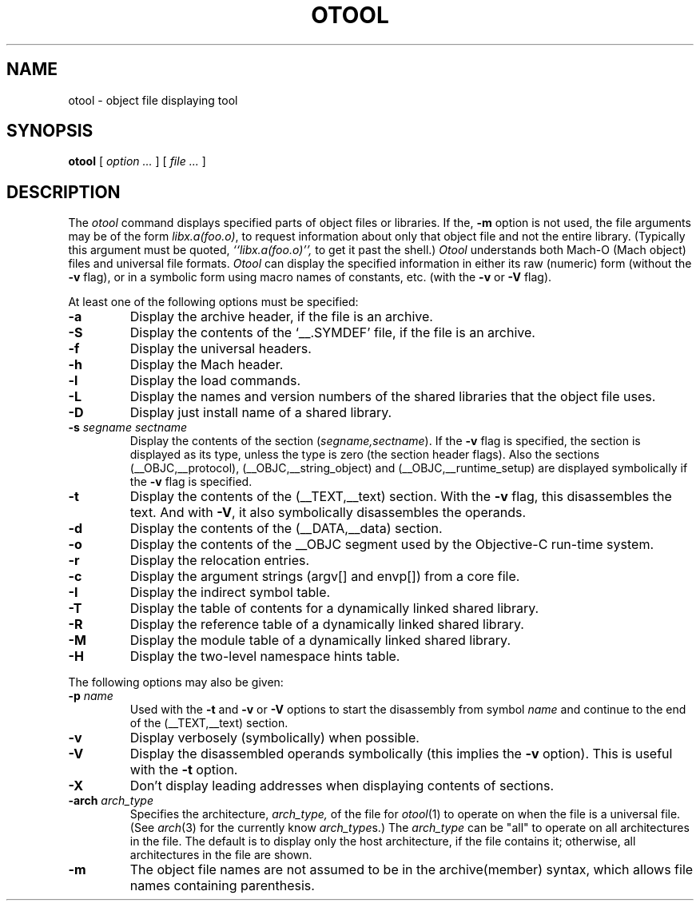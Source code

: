 .TH OTOOL 1 "July 28, 2005" "Apple Computer, Inc."
.SH NAME
otool \- object file displaying tool
.SH SYNOPSIS
.B otool
[ 
.I "option \&..."
] [ 
.I "file \&..."
] 
.SH DESCRIPTION
The
.I otool
command displays specified parts of object files or libraries.  If the,
.B \-m
option is not used, the file
arguments may be of the form
.IR "libx.a(foo.o)" ,
to request information about only that object file and not
the entire library.   (Typically this argument must be quoted,
.I ``libx.a(foo.o)'',
to get it past the shell.)
.I  Otool
understands both Mach-O (Mach object) files and universal file formats.
.I  Otool
can display the specified information in either its raw (numeric) form
(without the
.B \-v
flag), or in a symbolic form using macro names of constants, etc. (with the 
.B \-v
or
.B \-V
flag).
.PP
At least one of the following options must be specified:
.TP
.B \-a
Display the archive header, if the file is an archive.
.TP
.B \-S
Display the contents of the `\_\^\_.SYMDEF' file, if the file is an archive.
.TP
.B \-f
Display the universal headers.
.TP
.B \-h
Display the Mach header.
.TP
.B \-l
Display the load commands.
.TP
.B \-L
Display the names and version numbers of the shared libraries that the object
file uses.
.TP
.B \-D
Display just install name of a shared library.
.TP
.BI \-s " segname sectname"
Display the contents of the section
.RI ( segname,sectname ).
If the
.B \-v
flag is specified, the section is displayed as its type, unless the type is
zero (the section header flags).  Also the sections
(\_\^\_OBJC,\_\^\_protocol),
(\_\^\_OBJC,__string_object) and (\_\^\_OBJC,\_\^\_runtime_setup) are displayed
symbolically if the
.B \-v
flag is specified.
.TP
.B \-t
Display the contents of the (\_\^\_TEXT,\_\^\_text) section.  With the
.B \-v
flag, this disassembles the text.  And with
.BR \-V ,
it also symbolically disassembles the operands.
.TP
.B \-d
Display the contents of the (\_\^\_DATA,\_\^\_data) section.
.TP
.B \-o
Display the contents of the \_\^\_OBJC segment used by the Objective-C run-time
system.
.TP
.B \-r
Display the relocation entries.
.TP
.B \-c
Display the argument strings (argv[] and envp[]) from a core file.
.TP
.B \-I
Display the indirect symbol table.
.TP
.B \-T
Display the table of contents for a dynamically linked shared library.
.TP
.B \-R
Display the reference table of a dynamically linked shared library.
.TP
.B \-M
Display the module table of a dynamically linked shared library.
.TP
.B \-H
Display the two-level namespace hints table.

.PP
The following options may also be given:
.TP
.BI "\-p " name
Used with the
.B \-t
and
.B \-v
or
.B \-V
options to start the disassembly from symbol
.I name
and continue to the end of the (\_\^\_TEXT,\_\^\_text) section.
.TP
.B \-v
Display verbosely (symbolically) when possible.
.TP
.B \-V
Display the disassembled operands symbolically (this implies the
.B \-v
option).  This is useful with the
.B \-t
option.
.TP
.B \-X
Don't display leading addresses when displaying contents of sections.
.TP
.BI \-arch " arch_type"
Specifies the architecture,
.I arch_type,
of the file for
.IR otool (1)
to operate on when the file is a universal file.  (See
.IR arch (3)
for the currently know
.IR arch_type s.)
The
.I arch_type
can be "all" to operate on all architectures in the file.
The default is to display only the host architecture, if the file contains it;
otherwise, all architectures in the file are shown.
.TP
.B \-m
The object file names are not assumed to be in the archive(member) syntax,
which allows file names containing parenthesis.
